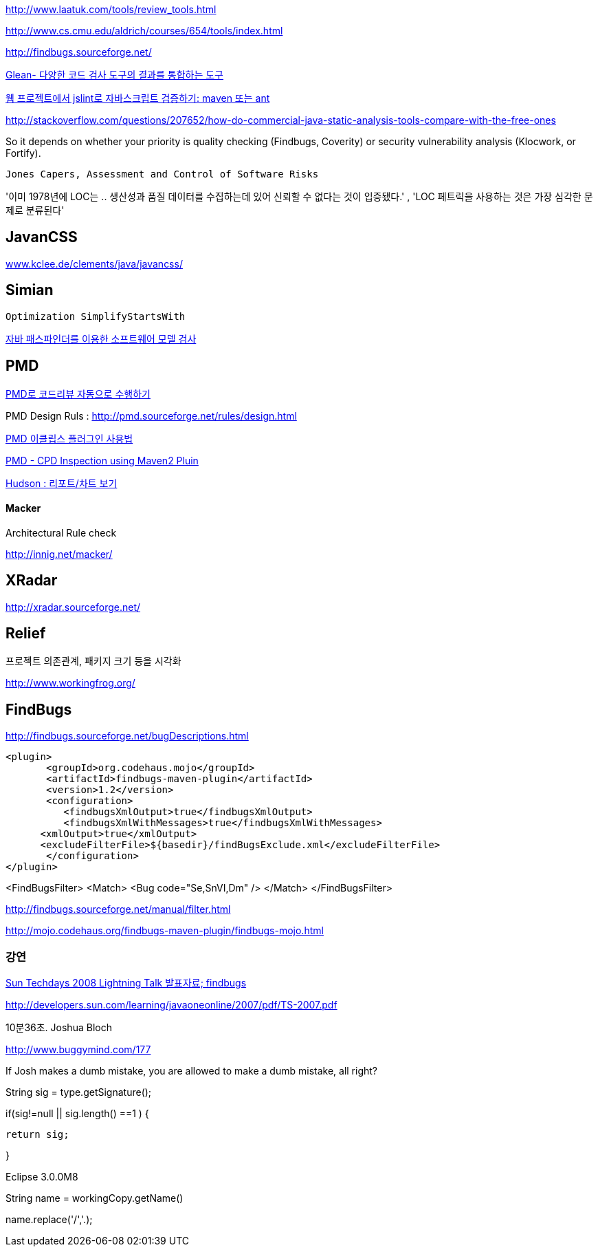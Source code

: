 http://www.laatuk.com/tools/review_tools.html[http://www.laatuk.com/tools/review_tools.html]

http://www.cs.cmu.edu/~aldrich/courses/654/tools/index.html[http://www.cs.cmu.edu/~aldrich/courses/654/tools/index.html]

http://findbugs.sourceforge.net/[http://findbugs.sourceforge.net/]

http://kingori.egloos.com/3795134[Glean- 다양한 코드 검사 도구의 결과를 통합하는 도구]

http://iolothebard.tistory.com/378[웹 프로젝트에서 jslint로 자바스크립트 검증하기: maven 또는 ant]

http://stackoverflow.com/questions/207652/how-do-commercial-java-static-analysis-tools-compare-with-the-free-ones[http://stackoverflow.com/questions/207652/how-do-commercial-java-static-analysis-tools-compare-with-the-free-ones]

So it depends on whether your priority is quality checking (Findbugs, Coverity) or security vulnerability analysis (Klocwork, or Fortify).

 Jones Capers, Assessment and Control of Software Risks

'이미 1978년에 LOC는 .. 생산성과 품질 데이터를 수집하는데 있어 신뢰할 수 없다는 것이 입증됐다.' , 'LOC 페트릭을 사용하는 것은 가장 심각한 문제로 분류된다' 

== JavanCSS

http://www.kclee.de/clements/java/javancss/[www.kclee.de/clements/java/javancss/]

== Simian

 Optimization SimplifyStartsWith

https://www.ibm.com/developerworks/kr/library/dwclm/20080826/[자바 패스파인더를 이용한 소프트웨어 모델 검사]

== PMD

http://moai.tistory.com/541[PMD로 코드리뷰 자동으로 수행하기]

PMD Design Ruls : http://pmd.sourceforge.net/rules/design.html[http://pmd.sourceforge.net/rules/design.html]

http://blog.empas.com/seeiris/14381547[PMD 이클립스 플러그인 사용법]

http://blog.naver.com/youmasan?Redirect=Log&logNo=130037037455[PMD - CPD Inspection using Maven2 Pluin]

http://ecogeo.tistory.com/70[Hudson : 리포트/차트 보기]

==== Macker 

Architectural Rule check 

http://innig.net/macker/[http://innig.net/macker/]

== XRadar

http://xradar.sourceforge.net/[http://xradar.sourceforge.net/]

== Relief

프로젝트 의존관계, 패키지 크기 등을 시각화

http://www.workingfrog.org/[http://www.workingfrog.org/]

== FindBugs

http://findbugs.sourceforge.net/bugDescriptions.html[http://findbugs.sourceforge.net/bugDescriptions.html]

    <plugin>  
           <groupId>org.codehaus.mojo</groupId>  
           <artifactId>findbugs-maven-plugin</artifactId>  
           <version>1.2</version>  
           <configuration>  
              <findbugsXmlOutput>true</findbugsXmlOutput>  
              <findbugsXmlWithMessages>true</findbugsXmlWithMessages>  
          <xmlOutput>true</xmlOutput>  
          <excludeFilterFile>${basedir}/findBugsExclude.xml</excludeFilterFile>           
           </configuration>  
    </plugin>

<FindBugsFilter>  
    <Match>  
          <Bug code="Se,SnVI,Dm" />  
    </Match>  
</FindBugsFilter>

http://findbugs.sourceforge.net/manual/filter.html[http://findbugs.sourceforge.net/manual/filter.html]

http://mojo.codehaus.org/findbugs-maven-plugin/findbugs-mojo.html[http://mojo.codehaus.org/findbugs-maven-plugin/findbugs-mojo.html]

=== 강연

http://okjsp.tistory.com/1165643579[Sun Techdays 2008 Lightning Talk 발표자료; findbugs]

http://developers.sun.com/learning/javaoneonline/2007/pdf/TS-2007.pdf[http://developers.sun.com/learning/javaoneonline/2007/pdf/TS-2007.pdf]

10분36초. Joshua Bloch

http://www.buggymind.com/177[http://www.buggymind.com/177]

If Josh makes a dumb mistake, you are allowed to make a dumb mistake, all right?

//Eclipse 3.0.0M8

String sig = type.getSignature();

if(sig!=null || sig.length() ==1 ) {

   return sig;

}

Eclipse 3.0.0M8

String name = workingCopy.getName()

name.replace('/','.);
  
